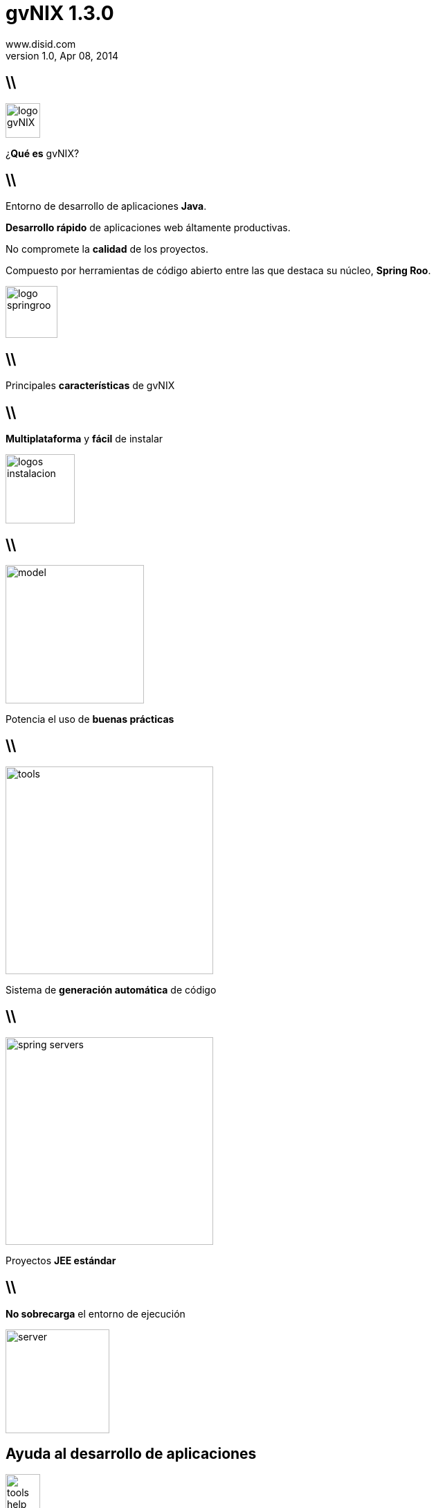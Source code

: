 //
// Build the presentation
//
// dzslides with embedded assets:
// asciidoc -a data-uri -a linkcss! slides.adoc
//
// HTML5:
// asciidoc -b html5 -o outline.html slides.adoc
//
**gvNIX** 1.3.0
===============
www.disid.com
v1.0, Apr 08, 2014
:title: gvNIX 1.3.0 
:description: Slides for DISID presentation about developing with gvNIX delivered at UPV.
:copyright: CC BY-NC-SA 3.0
:website: www.disid.com
:gvnixsite: www.gvnix.org
:slidesurl: https://github.com/DISID/disid-decks
:iconsurl: https://www.iconfinder.com/
:imagesdir: images
:backend: dzslides
:linkcss: true
:dzslides-style: stormy
//:dzslides-style: tomorrow
:dzslides-transition: fade
:dzslides-aspect: 16-9
:dzslides-fonts: family=Yanone+Kaffeesatz:400,700,200,300&family=Cedarville+Cursive
:dzslides-highlight: monokai
// disable syntax highlighting unless turned on explicitly
:syntax: no-highlight

== \\

image::logo_gvNIX.png[role="pull-right",height="50"]

[{statement}]
¿*Qué es* gvNIX?

== \\

[{topic}]
Entorno de desarrollo de aplicaciones *Java*.

[{topic}]
*Desarrollo rápido* de aplicaciones web áltamente productivas.

[{topic}]
No compromete la *calidad* de los proyectos.

[{topic}]
Compuesto por herramientas de código abierto entre las que destaca su núcleo, *Spring Roo*.


image::logo_springroo.png[role="pull-right",height="75"]

//== \\

//[{statement}]
//¿*Qué ofrece* gvNIX?


//== \\

//[{topic}]
//Generación *automática* de código.

//[{topic}]
//Calidad y Seguridad en proyectos sin influir en el *tiempo de desarrollo*.

//[{topic}]
//*Mantenibilidad* de los proyectos generados.

//[{topic}]
//Uso de *estándares*.

//[{topic}]
//Aplicaciones web con interfaz *actual y simple* de utilizar para el usuario.

//== \\

//[{topic}]
//*Migración rápida* de aplicaciones utilizando herramientas de ing. inversa de base de datos.

//[{topic}]
//*Simple integración* con los procesos de una organización

//[{topic}]
//*Escalar la plataforma* a nuevas necesidades, con un amplio margen para su crecimiento futuro a nuevas tecnologías.

//[{topic}]
//*Independencia tecnológica*, al ser un proyecto de código abierto ya publicado y disponible para la comunidad.

== \\

[{statement}]
Principales *características* de gvNIX

== \\

[{statement}]
*Multiplataforma* y *fácil* de instalar

image::logos_instalacion.png[role="pull-right", height=100]

== \\

image::model.png[role="pull-right", height=200]

[{statement}]
Potencia el uso de *buenas prácticas*


== \\

image::tools.png[role="pull-left", height=300]

[{statement}]
Sistema de *generación automática* de código

== \\

image::spring_servers.png[role="pull-right", height=300]

[{statement}]
Proyectos *JEE estándar*

== \\

[{statement}]
*No sobrecarga* el entorno de ejecución

image::server.png[role="pull-right", height=150]

[{topic}]
== *Ayuda* al desarrollo de aplicaciones

image::tools_help.png[role="pull-right", height=50]

[{stepwise}]
* *Ingeniería inversa* de Base de Datos
* *Scaffolding*
* Clientes de *sistemas externos*: 
** eMail 
** WebServices (a partir de WSDL o JAX-WS)
* *Control de concurrencia* optimista


[{topic}]
== *Ayuda* al desarrollo de aplicaciones

image::tools_help.png[role="pull-right", height=50]

[{stepwise}]
* Seguridad
* Informes
* Pruebas *unitarias y funcionales*

== \\

== \\

image::tutorial.png[role="pull-right", height=250]

[{statement}]
*gvNIX* paso a paso

== \\

[{statement}]
*Preparación* del entorno

== \\

image::entorno_sts.png[caption="Entorno - Spring Tool Suite"]

== \\

image::entorno_config_preferencias.png[caption="Utilizar gvNIX 1.3.0"]

== \\ 


[{statement}]
Crear nuevo proyecto *gvNIX*

== \\

image::00-create-project.png[caption="New Spring Roo Project", height=300]

== \\

image::01-create-project.png[caption="Configuración proyecto 'petclinic'", height=300]

== \\

image::01-create-project-console.png[caption="Creación del proyecto"]

== \\

image::01-create-project-created.png[caption="Proyecto generado - Consola gvNIX arrancada"]

== \\

image::persistence.png[role="pull-right", height=100]

[{statement}]
Instalación de *Persistencia*

== \\

image::02-persistence-setup.png[caption="Persistence Setup", height=300]

== \\

image::model_analysis.png[role="pull-right", height=75]

[{statement}]
Del *análisis* del modelo a la *implementación*

== \\

image::model.png[caption="Aplicación 'Pet Clinic'", height=300]

== \\

image::03-create-enums.png[caption="Creación de enumerados", height=300]

== \\

image::04-create-entities-pet-visit.png[caption="Creación de entidades Pet y Visit", height=300]

== \\

image::04-create-entities-persons.png[caption="Creación de entidad abstracta, Vet y Owner", height=300]

== \\

image::05-create-fields.png[caption="Creación de fields", height=300]


== \\

image::05-create-fields-relations.png[caption="Creación de relaciones"]


== \\

image::tools.png[role="pull-right", height=150]

[{statement}]
*Scaffolding*

== \\

image::06-mvc-setup.png[caption="Instalación de componentes MVC"]

== \\

image::06-mvc-all.png[caption="Creación de Controllers y Views"]

== \\

image::06-finders-add.png[caption="Añadiendo métodos Finder"]

== \\

image::06-finders-all.png[caption="Generando Views de buscadores y métodos en Controllers"]

== \\

image::07-internacionalizacion.png[caption="Internacionalización"]

== \\ 

image::web_layer_management.png[role="pull-right", height=100]

[{statement}]
*Patrones* de pantallas. Paso 1: Preparación

== \\

image::08-batch-entity.png[caption="Generando batch para Entidades"]

== \\

image::08-batch-controller.png[caption="Generando batch para Controllers"]

== \\

image::09-jquery-setup.png[caption="Instalación de componentes jQuery"]

== \\

image::10-datatables-setup.png[caption="Instalación de componentes Datatables"]

== \\

image::11-jquery-all.png[caption="Componentes jQuery en todas las vistas de la aplicación "]

== \\

image::12-bootstrap-setup.png[caption="Modificando estructura HTML y aspecto visual para implementar Bootstrap3 "]

== \\ 

image::web_layer_management.png[role="pull-right", height=100]

[{statement}]
*Patrones* de pantallas. Paso 2: Generación

== \\

image::13-datatables-create.png[caption="Creación de Datatable modo 'show' y 'list'"]

== \\

image::13-datatables-create-inline.png[caption="Creación de Datatable modo Edición en Linea"]

== \\

image::run_app.png[role="pull-right", height=150]

[{statement}]
En este momento podemos *ejecutar* nuestra *aplicación* gvNIX

== \\

image::14-new-server.png[caption="Añadimos un nuevo servidor Tomcat 6"]

== \\

image::14-new-server-app.png[caption="Incluímos nuestra aplicación petclinic"]

== \\

image::15-server-start.png[caption="Ejecutamos la aplicación"]

== \\

image::16-application-home.png[caption="Aplicación Petclinic!"]

== \\

image::web_layer_management.png[role="pull-right", height=100]

[{statement}]
*Patrones* de pantallas.  Paso 3:  Detalles 

== \\

image::17-datatables-details.png[caption=" Un nivel: Owner > Pets/Vets"]

== \\

image::17-datatables-detail-2.png[caption="Dos niveles: Owner > Pets/Vets > Visits"]

== \\

image::loupe.png[role="pull-right", height=100]

[{statement}]
Componentes *lupa*

== \\

image::18-loupe-setup.png[caption="Instalación y generación de métodos"]

== \\

image::18-loupe-set.png[caption="Implementando componentes lupa"]

== \\

image::menu.png[role="pull-right", height=100]

[{statement}]
*Menú* gvNIX

== \\

image::19-menu-setup.png[caption="Aplicando menú gvNIX"]

== \\

image::spring_security.png[role="pull-right", height=100]

[{statement}]
*Seguridad* gvNIX

== \\

image::20-security-setup.png[caption="Aplicando seguridad al proyecto gvNIX"]

== \\

image::reports_gvNix.png[role="pull-right", height=100]

[{statement}]
*Informes* con gvNIX

== \\

image::21-reports-setup.png[caption="Instalando componentes JasperReports"]

== \\

image::21-reports-add.png[caption="Generando informe de Propietarios"]

== \\

image::quality.png[role="pull-right", height=100]

[{statement}]
*Calidad*: Control de concurrencia. Pruebas Unitarias y funcionales. Gestión de entornos.

== \\

image::22-occ.png[caption="Control de Concurrencia en entidad Pet"]

== \\

image::23-junit.png[caption="Pruebas unitarias JUnit"]

== \\

image::24-selenium.png[caption="Pruebas funcionales Selenium"]

== \\

image::25-dynamic.png[caption="Gestión de entornos"]

== \\

image::cloud.png[role="pull-right", height=100]

[{statement}]
*WebServices* con gvNIX

== \\

image::26-webservice.png[caption="Servicio Web obtener todas las mascotas"]

== \\

image::run_app.png[role="pull-right", height=150]

[{statement}]
exit, clean & *run*

== \\

image::petclinic-run.png[caption="Aplicación Petclinic!"]

== \\

[{statement}]
*Compartir* experiencia con gvNIX

== \\

[{statement}]
Proyecto de código abierto con licencia *GPL v3*


[{recap-final}]
== Hoja de ruta

[{stepwise}]
* Nuevas funcionalidades Datatable
* Agrupación de datos tabulares
* Gestores de identidades
* Componente geográfica

[{topic}]
== {gvnixsite}

[{middle}]
image::logo_gvNIX.png[height="120"]

[{middle}]
https://github.com/DISID/gvnix-samples

////

== Resources

////

////

= Dimissed slides

== \\

////

